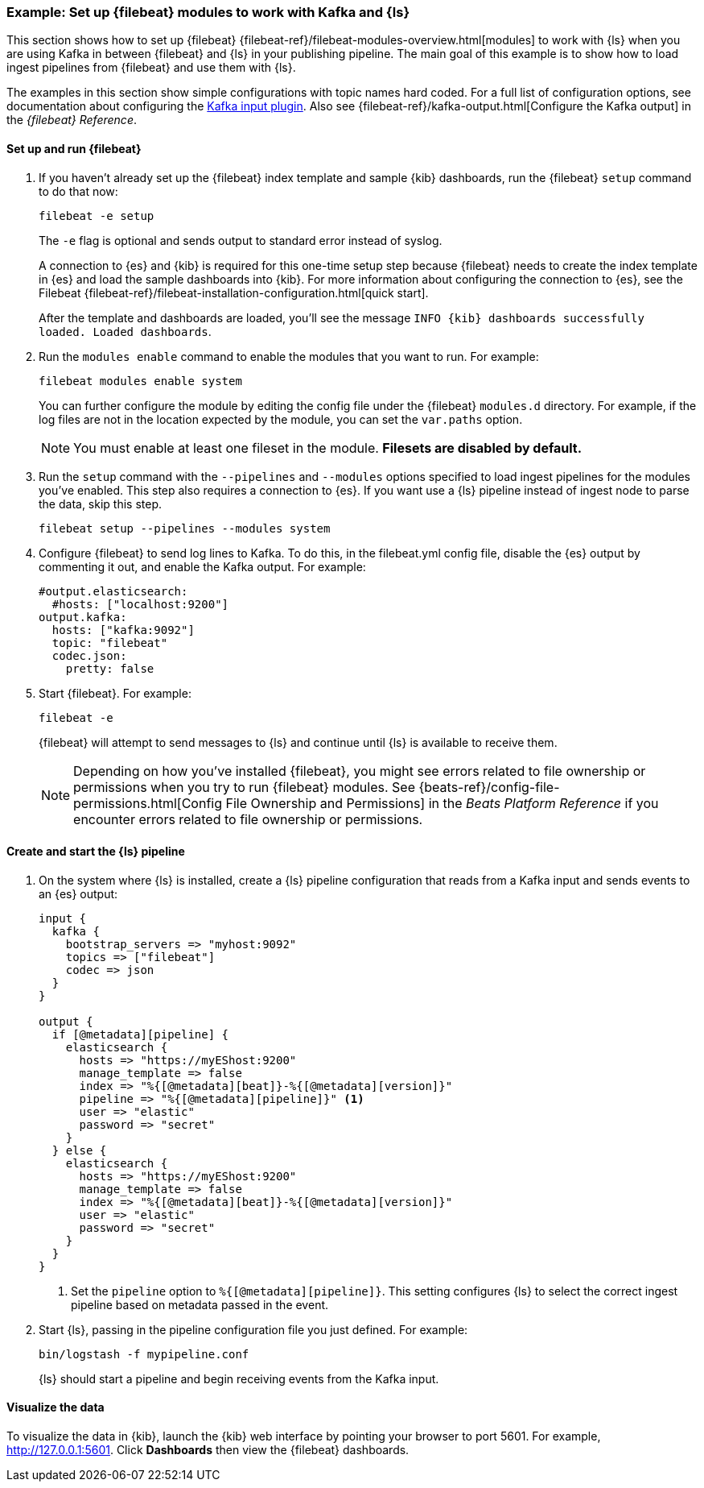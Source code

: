 [[use-filebeat-modules-kafka]]
=== Example: Set up {filebeat} modules to work with Kafka and {ls}

This section shows how to set up {filebeat}
{filebeat-ref}/filebeat-modules-overview.html[modules] to work with {ls} when
you are using Kafka in between {filebeat} and {ls} in your publishing pipeline.
The main goal of this example is to show how to load ingest pipelines from
{filebeat} and use them with {ls}.

The examples in this section show simple configurations with topic names hard
coded. For a full list of configuration options, see documentation about
configuring the <<plugins-inputs-kafka,Kafka input plugin>>. Also see
{filebeat-ref}/kafka-output.html[Configure the Kafka output] in the _{filebeat}
Reference_.

==== Set up and run {filebeat}

. If you haven't already set up the {filebeat} index template and sample {kib}
dashboards, run the {filebeat} `setup` command to do that now: 
+
[source,shell]
----------------------------------------------------------------------
filebeat -e setup
----------------------------------------------------------------------
+
The `-e` flag is optional and sends output to standard error instead of syslog.
+
A connection to {es} and {kib} is required for this one-time setup
step because {filebeat} needs to create the index template in {es} and
load the sample dashboards into {kib}. For more information about configuring
the connection to {es}, see the Filebeat
{filebeat-ref}/filebeat-installation-configuration.html[quick start].
+
After the template and dashboards are loaded, you'll see the message `INFO
{kib} dashboards successfully loaded. Loaded dashboards`.

. Run the `modules enable` command to enable the modules that you want to run.
For example:
+
[source,shell]
----------------------------------------------------------------------
filebeat modules enable system
----------------------------------------------------------------------
+
You can further configure the module by editing the config file under the
{filebeat} `modules.d` directory. For example, if the log files are not in the
location expected by the module, you can set the `var.paths` option.
+
NOTE: You must enable at least one fileset in the module.
**Filesets are disabled by default.** 

. Run the `setup` command with the `--pipelines` and `--modules` options
specified to load ingest pipelines for the modules you've enabled. This step
also requires a connection to {es}. If you want use a {ls} pipeline instead of
ingest node to parse the data, skip this step.
+
[source,shell]
----------------------------------------------------------------------
filebeat setup --pipelines --modules system
----------------------------------------------------------------------

. Configure {filebeat} to send log lines to Kafka. To do this, in the
+filebeat.yml+ config file, disable the {es} output by commenting it out, and
enable the Kafka output. For example:
+
[source,yaml]
-----
#output.elasticsearch:
  #hosts: ["localhost:9200"]
output.kafka:
  hosts: ["kafka:9092"]
  topic: "filebeat"
  codec.json:
    pretty: false
-----

. Start {filebeat}. For example:
+
[source,shell]
----------------------------------------------------------------------
filebeat -e
----------------------------------------------------------------------
+
{filebeat} will attempt to send messages to {ls} and continue until {ls} is
available to receive them.
+
NOTE: Depending on how you've installed {filebeat}, you might see errors
related to file ownership or permissions when you try to run {filebeat} modules.
See {beats-ref}/config-file-permissions.html[Config File Ownership and Permissions]
in the _Beats Platform Reference_ if you encounter errors related to file
ownership or permissions.


==== Create and start the {ls} pipeline

. On the system where {ls} is installed, create a {ls} pipeline configuration
that reads from a Kafka input and sends events to an {es} output:
+
--
[source,yaml]
-----
input {
  kafka {
    bootstrap_servers => "myhost:9092"
    topics => ["filebeat"]
    codec => json
  }
}

output {
  if [@metadata][pipeline] {
    elasticsearch {
      hosts => "https://myEShost:9200"
      manage_template => false
      index => "%{[@metadata][beat]}-%{[@metadata][version]}"
      pipeline => "%{[@metadata][pipeline]}" <1>
      user => "elastic"
      password => "secret"
    }
  } else {
    elasticsearch {
      hosts => "https://myEShost:9200"
      manage_template => false
      index => "%{[@metadata][beat]}-%{[@metadata][version]}"
      user => "elastic"
      password => "secret"
    }
  }
}
-----
<1> Set the `pipeline` option to `%{[@metadata][pipeline]}`. This setting
configures {ls} to select the correct ingest pipeline based on metadata
passed in the event.

/////
//Commenting out this section until we can update docs to use ECS-compliant.
//fields for 7.0
//
//If you want use a {ls} pipeline instead of ingest node to parse the data, see
//the `filter` and `output` settings in the examples under
//<<logstash-config-for-filebeat-modules>>.
/////
--

. Start {ls}, passing in the pipeline configuration file you just defined. For
example:
+
[source,shell]
----------------------------------------------------------------------
bin/logstash -f mypipeline.conf
----------------------------------------------------------------------
+
{ls} should start a pipeline and begin receiving events from the Kafka input.

==== Visualize the data

To visualize the data in {kib}, launch the {kib} web interface by pointing your
browser to port 5601. For example, http://127.0.0.1:5601[http://127.0.0.1:5601].
Click *Dashboards* then view the {filebeat} dashboards.
